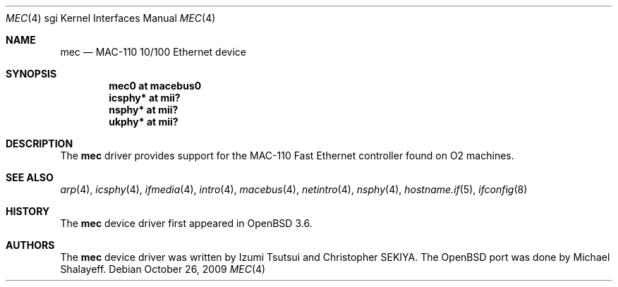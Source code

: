 .\"	$OpenBSD: src/share/man/man4/man4.sgi/mec.4,v 1.9 2009/11/02 18:48:10 miod Exp $
.\"
.\"	Written by Michael Shalayeff, 2004. Public Domain.
.\"
.Dd $Mdocdate: October 26 2009 $
.Dt MEC 4 sgi
.Os
.Sh NAME
.Nm mec
.Nd MAC-110 10/100 Ethernet device
.Sh SYNOPSIS
.Cd "mec0 at macebus0"
.Cd "icsphy* at mii?"
.Cd "nsphy* at mii?"
.Cd "ukphy* at mii?"
.Sh DESCRIPTION
The
.Nm
driver provides support for the MAC-110 Fast Ethernet controller
found on
.Tn O2
machines.
.Sh SEE ALSO
.Xr arp 4 ,
.Xr icsphy 4 ,
.Xr ifmedia 4 ,
.Xr intro 4 ,
.Xr macebus 4 ,
.Xr netintro 4 ,
.Xr nsphy 4 ,
.Xr hostname.if 5 ,
.Xr ifconfig 8
.Sh HISTORY
The
.Nm
device driver first appeared in
.Ox 3.6 .
.Sh AUTHORS
The
.Nm
device driver was written by Izumi Tsutsui and Christopher SEKIYA.
The
.Ox
port was done by Michael Shalayeff.
